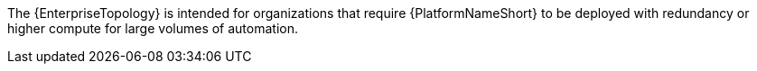 :_mod-docs-content-type: SNIPPET
// Snippet that describes enterprise topology

The {EnterpriseTopology} is intended for organizations that require {PlatformNameShort} to be deployed with redundancy or higher compute for large volumes of automation. 